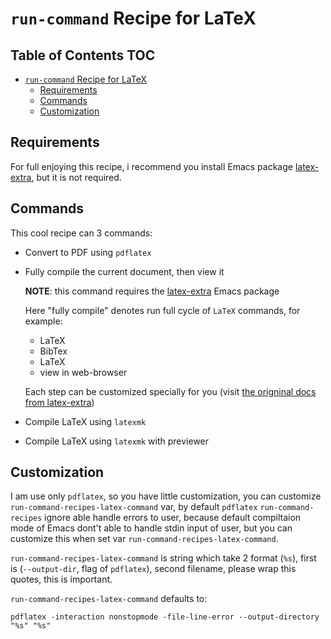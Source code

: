 * ~run-command~ Recipe for LaTeX
  :PROPERTIES:
  :CUSTOM_ID: run-command-recipe-for-latex
  :END:

** Table of Contents                                                    :TOC:
- [[#run-command-recipe-for-latex][~run-command~ Recipe for LaTeX]]
  - [[#requirements][Requirements]]
  - [[#commands][Commands]]
  - [[#customization][Customization]]

** Requirements
For full enjoying this recipe, i recommend you install Emacs package
[[https://github.com/Malabarba/latex-extra][latex-extra]], but it is not required.

** Commands
:PROPERTIES:
:CUSTOM_ID: commands
:END:
This cool recipe can 3 commands:

- Convert to PDF using ~pdflatex~
- Fully compile the current document, then view it

  *NOTE*: this command requires the [[https://github.com/Malabarba/latex-extra][latex-extra]] Emacs package

  Here "fully compile" denotes run full cycle of =LaTeX= commands, for
  example:

  + LaTeX
  + BibTex
  + LaTeX
  + view in web-browser

  Each step can be customized specially for you (visit
  [[https://github.com/Malabarba/latex-extra][the origninal docs from latex-extra]])
- Compile LaTeX using ~latexmk~
- Compile LaTeX using ~latexmk~ with previewer

** Customization
   :PROPERTIES:
   :CUSTOM_ID: customization
   :END:
I am use only =pdflatex=, so you have little customization, you can
customize =run-command-recipes-latex-command= var, by default =pdflatex=
=run-command-recipes= ignore able handle errors to user, because default
compiltaion mode of Emacs dont't able to handle stdin input of user, but
you can customize this when set var =run-command-recipes-latex-command=.

=run-command-recipes-latex-command= is string which take 2 format
(=%s=), first is (=--output-dir=, flag of =pdflatex=), second filename,
please wrap this quotes, this is important.

=run-command-recipes-latex-command= defaults to:

#+begin_example
pdflatex -interaction nonstopmode -file-line-error --output-directory "%s" "%s"
#+end_example

